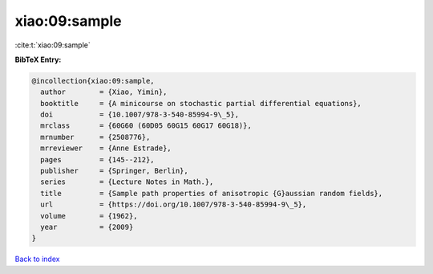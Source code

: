 xiao:09:sample
==============

:cite:t:`xiao:09:sample`

**BibTeX Entry:**

.. code-block:: bibtex

   @incollection{xiao:09:sample,
     author        = {Xiao, Yimin},
     booktitle     = {A minicourse on stochastic partial differential equations},
     doi           = {10.1007/978-3-540-85994-9\_5},
     mrclass       = {60G60 (60D05 60G15 60G17 60G18)},
     mrnumber      = {2508776},
     mrreviewer    = {Anne Estrade},
     pages         = {145--212},
     publisher     = {Springer, Berlin},
     series        = {Lecture Notes in Math.},
     title         = {Sample path properties of anisotropic {G}aussian random fields},
     url           = {https://doi.org/10.1007/978-3-540-85994-9\_5},
     volume        = {1962},
     year          = {2009}
   }

`Back to index <../By-Cite-Keys.rst>`_

